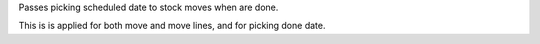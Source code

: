 Passes picking scheduled date to stock moves when are done.

This is is applied for both move and move lines, and for picking done date.
